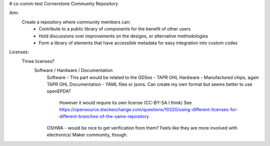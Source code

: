 # cs-comm-test
Cornerstone Community Repository

Aim:
    Create a repository where community members can:
        - Contribute to a public library of components for the benefit of other users
        - Hold discussions over improvements on the designs, or alternative methodologies
        - Form a library of elements that have accessible metadata for easy integration into custom codes

Licenses:
    Three licenses?
        Software / Hardware / Documentation
            Software - This part would be related to the GDSes - TAPR OHL 
            Hardware - Manufactured chips, again TAPR OHL
            Documentation - YAML files or jsons. Can create my own format but seems better to use openEPDA?
                However it would require its own license (CC-BY-SA I think)
                See https://opensource.stackexchange.com/questions/10320/using-different-licenses-for-different-branches-of-the-same-repository
            OSHWA - would be nice to get verification from them? Feels like they are more involved with electronics/ Maker community, though.
            

